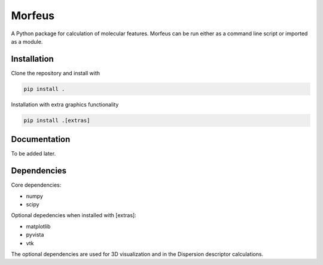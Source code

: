 =========
Morfeus
=========
.. image:: https://github.com/kjelljorner/morfeus/actions/workflows/ci-pip.yml/badge.svg

A Python package for calculation of molecular features. Morfeus can be run
either as a command line script or imported as a module.

************
Installation
************

Clone the repository and install with

.. code-block:: console

  pip install .

Installation with extra graphics functionality

.. code-block:: console

  pip install .[extras]

*************
Documentation
*************

To be added later.

************
Dependencies
************

Core dependencies:

* numpy
* scipy

Optional depedencies when installed with [extras]:

* matplotlib
* pyvista
* vtk

The optional dependencies are used for 3D visualization and in the Dispersion
descriptor calculations.
